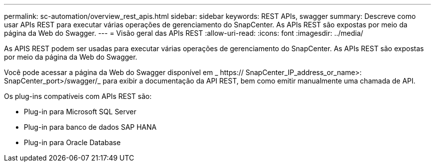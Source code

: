 ---
permalink: sc-automation/overview_rest_apis.html 
sidebar: sidebar 
keywords: REST APIs, swagger 
summary: Descreve como usar APIs REST para executar várias operações de gerenciamento do SnapCenter. As APIs REST são expostas por meio da página da Web do Swagger. 
---
= Visão geral das APIs REST
:allow-uri-read: 
:icons: font
:imagesdir: ../media/


[role="lead"]
As APIS REST podem ser usadas para executar várias operações de gerenciamento do SnapCenter. As APIs REST são expostas por meio da página da Web do Swagger.

Você pode acessar a página da Web do Swagger disponível em _ https:// SnapCenter_IP_address_or_name>: SnapCenter_port>/swagger/_ para exibir a documentação da API REST, bem como emitir manualmente uma chamada de API.

Os plug-ins compatíveis com APIs REST são:

* Plug-in para Microsoft SQL Server
* Plug-in para banco de dados SAP HANA
* Plug-in para Oracle Database

